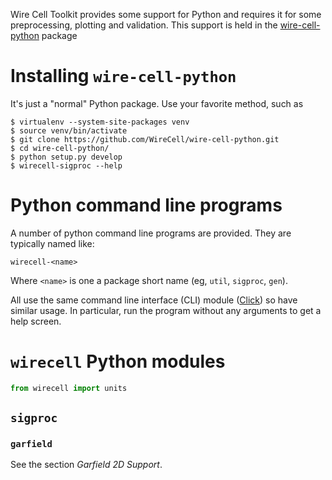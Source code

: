 Wire Cell Toolkit provides some support for Python and requires it for some preprocessing, plotting and validation.  This support is held in the [[https://github.com/wirecell/wire-cell-python][wire-cell-python]] package

* Installing =wire-cell-python=
  :PROPERTIES:
  :CUSTOM_ID: install-wire-cell-python
  :END:

It's just a "normal" Python package.  Use your favorite method, such as

#+BEGIN_EXAMPLE
  $ virtualenv --system-site-packages venv
  $ source venv/bin/activate
  $ git clone https://github.com/WireCell/wire-cell-python.git
  $ cd wire-cell-python/
  $ python setup.py develop  
  $ wirecell-sigproc --help
#+END_EXAMPLE

* Python command line programs
  :PROPERTIES:
  :CUSTOM_ID: python-programs
  :END:

A number of python command line programs are provided.  They are typically named like:

#+BEGIN_EXAMPLE
  wirecell-<name>
#+END_EXAMPLE
Where =<name>= is one a package short name (eg, =util=, =sigproc=, =gen=).

All use the same command line interface (CLI) module ([[http://click.pocoo.org][Click]]) so have similar usage.  In particular, run the program without any arguments to get a help screen.


* =wirecell= Python modules
  :PROPERTIES:
  :CUSTOM_ID: python-modules
  :END:

#+BEGIN_SRC python :eval no
  from wirecell import units
#+END_SRC

** =sigproc=
*** =garfield=

See the section [[Garfield 2D Support]].
